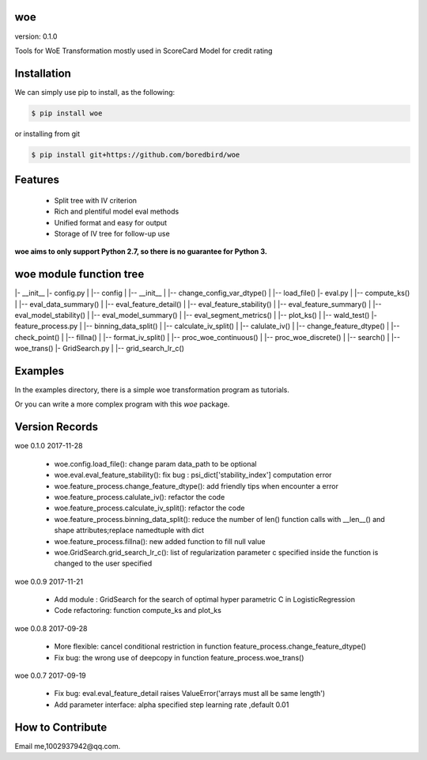 
woe
==========

.. image:: https://travis-ci.org/justdoit0823/pywxclient.svg?branch=master
	:target: https://travis-ci.org/justdoit0823/pywxclient

.. |Python27| image:: https://img.shields.io/badge/python-2.7-blue.svg
.. _Python27: https://pypi.python.org/pypi/woe/

.. |PyPi| image:: https://badge.fury.io/py/scikit-learn.svg
.. _PyPi: https://pypi.python.org/pypi/woe/

version: 0.1.0

Tools for WoE Transformation mostly used in ScoreCard Model for credit rating

Installation
============

We can simply use pip to install, as the following:

.. code-block:: bash

   $ pip install woe

or installing from git

.. code-block:: bash

   $ pip install git+https://github.com/boredbird/woe


Features
========

  * Split tree with IV criterion

  * Rich and plentiful model eval methods

  * Unified format and easy for output

  * Storage of IV tree for follow-up use


**woe aims to only support Python 2.7, so there is no guarantee for Python 3.**

**woe** module function tree
=======
|- __init__
|- config.py 
|   |-- config
|   	|-- __init__
|		|-- change_config_var_dtype()
|		|-- load_file()
|- eval.py 
|   |-- compute_ks()
|   |-- eval_data_summary()
|   |-- eval_feature_detail()
|   |-- eval_feature_stability()
|   |-- eval_feature_summary()
|   |-- eval_model_stability()
|   |-- eval_model_summary()
|   |-- eval_segment_metrics()
|   |-- plot_ks()
|   |-- wald_test()
|- feature_process.py 
|   |-- binning_data_split()
|   |-- calculate_iv_split()
|   |-- calulate_iv()
|   |-- change_feature_dtype()
|   |-- check_point()
|   |-- fillna()
|   |-- format_iv_split()
|   |-- proc_woe_continuous()
|   |-- proc_woe_discrete()
|   |-- search()
|   |-- woe_trans()
|- GridSearch.py 
|   |-- grid_search_lr_c()

Examples
========

In the examples directory, there is a simple woe transformation program as tutorials.

Or you can write a more complex program with this `woe` package.

Version Records
================
woe 0.1.0 2017-11-28

	* woe.config.load_file(): change param data_path to be optional
	* woe.eval.eval_feature_stability(): fix bug : psi_dict['stability_index'] computation error
	* woe.feature_process.change_feature_dtype(): add friendly tips when encounter a error
	* woe.feature_process.calulate_iv(): refactor the code
	* woe.feature_process.calculate_iv_split(): refactor the code
	* woe.feature_process.binning_data_split(): reduce the number of len() function calls with __len__() and shape attributes;replace namedtuple with dict
	* woe.feature_process.fillna(): new added function to fill null value
	* woe.GridSearch.grid_search_lr_c(): list of regularization parameter c specified inside the function is changed to the user specified
	
woe 0.0.9 2017-11-21

	* Add module : GridSearch for the search of optimal hyper parametric C in LogisticRegression
	* Code refactoring: function compute_ks and plot_ks

woe 0.0.8 2017-09-28

	* More flexible: cancel conditional restriction in function feature_process.change_feature_dtype() 
	* Fix bug: the wrong use of deepcopy in function feature_process.woe_trans()
	
woe 0.0.7 2017-09-19

	* Fix bug: eval.eval_feature_detail raises ValueError('arrays must all be same length')
	* Add parameter interface: alpha specified step learning rate ,default 0.01

How to Contribute
=================

Email me,1002937942@qq.com.
